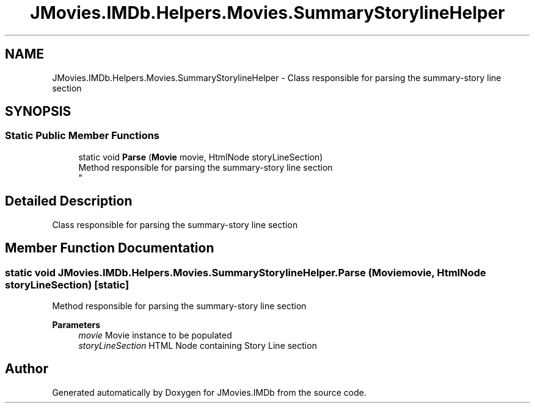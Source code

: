 .TH "JMovies.IMDb.Helpers.Movies.SummaryStorylineHelper" 3 "Fri Feb 14 2020" "JMovies.IMDb" \" -*- nroff -*-
.ad l
.nh
.SH NAME
JMovies.IMDb.Helpers.Movies.SummaryStorylineHelper \- Class responsible for parsing the summary-story line section  

.SH SYNOPSIS
.br
.PP
.SS "Static Public Member Functions"

.in +1c
.ti -1c
.RI "static void \fBParse\fP (\fBMovie\fP movie, HtmlNode storyLineSection)"
.br
.RI "Method responsible for parsing the summary-story line section 
.br
 "
.in -1c
.SH "Detailed Description"
.PP 
Class responsible for parsing the summary-story line section 


.SH "Member Function Documentation"
.PP 
.SS "static void JMovies\&.IMDb\&.Helpers\&.Movies\&.SummaryStorylineHelper\&.Parse (\fBMovie\fP movie, HtmlNode storyLineSection)\fC [static]\fP"

.PP
Method responsible for parsing the summary-story line section 
.br
 
.PP
\fBParameters\fP
.RS 4
\fImovie\fP Movie instance to be populated
.br
\fIstoryLineSection\fP HTML Node containing Story Line section
.RE
.PP


.SH "Author"
.PP 
Generated automatically by Doxygen for JMovies\&.IMDb from the source code\&.
